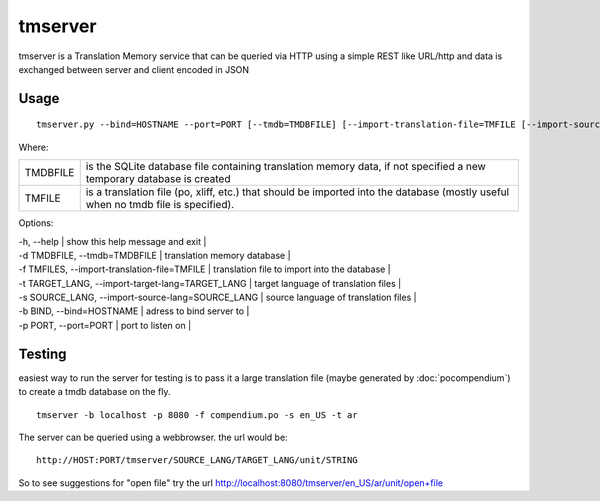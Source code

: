 
.. _tmserver:

tmserver
********
tmserver is a Translation Memory service that can be queried via HTTP using a simple REST like URL/http and data is exchanged between server and client encoded in JSON

.. _tmserver#usage:

Usage
=====

::

  tmserver.py --bind=HOSTNAME --port=PORT [--tmdb=TMDBFILE] [--import-translation-file=TMFILE [--import-source-lang=SOURCE_LANG] [--import-target-lang=TARGET_LANG]]

Where:

+----------+-------------------------------------------------------------+
| TMDBFILE | is the SQLite database file containing translation memory   |
|          | data, if not specified a new temporary database is created  |
+----------+-------------------------------------------------------------+
| TMFILE   | is a translation file (po, xliff, etc.) that should be      |
|          | imported into the database (mostly useful when no tmdb file |
|          | is specified).                                              |
+----------+-------------------------------------------------------------+

Options:

| -h, --help | show this help message and exit |
| -d TMDBFILE, --tmdb=TMDBFILE | translation memory database |
| -f TMFILES, --import-translation-file=TMFILE | translation file to import into the database |
| -t TARGET_LANG, --import-target-lang=TARGET_LANG | target language of translation files |
| -s SOURCE_LANG, --import-source-lang=SOURCE_LANG | source language of translation files |
| -b BIND, --bind=HOSTNAME | adress to bind server to |
| -p PORT, --port=PORT | port to listen on |

.. _tmserver#testing:

Testing
=======

easiest way to run the server for testing is to pass it a large translation file (maybe generated by :doc:`pocompendium`) to create a tmdb database on the fly. ::

   tmserver -b localhost -p 8080 -f compendium.po -s en_US -t ar

The server can be queried using a webbrowser. the url would be::

   http://HOST:PORT/tmserver/SOURCE_LANG/TARGET_LANG/unit/STRING

So to see suggestions for "open file" try the url http://localhost:8080/tmserver/en_US/ar/unit/open+file
